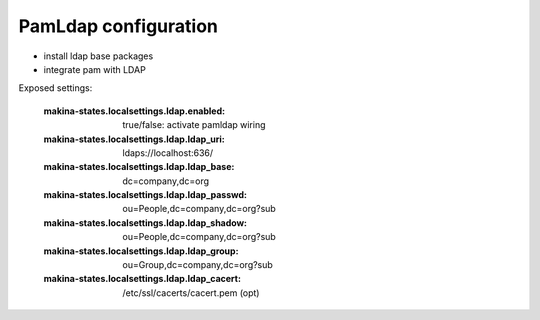 PamLdap configuration
=====================

-  install ldap base packages
-  integrate pam with LDAP

Exposed settings:

    :makina-states.localsettings.ldap.enabled: true/false: activate pamldap wiring
    :makina-states.localsettings.ldap.ldap_uri: ldaps://localhost:636/
    :makina-states.localsettings.ldap.ldap_base: dc=company,dc=org
    :makina-states.localsettings.ldap.ldap_passwd: ou=People,dc=company,dc=org?sub
    :makina-states.localsettings.ldap.ldap_shadow: ou=People,dc=company,dc=org?sub
    :makina-states.localsettings.ldap.ldap_group: ou=Group,dc=company,dc=org?sub
    :makina-states.localsettings.ldap.ldap_cacert: /etc/ssl/cacerts/cacert.pem (opt)



